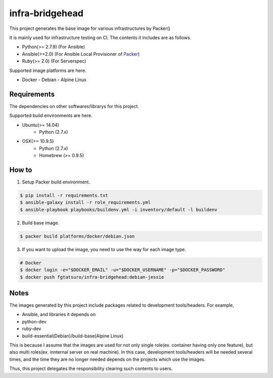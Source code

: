 ==================================================
infra-bridgehead
==================================================

|Build Status|

This project generates the base image for various infrastructures by Packer()

It is mainly used for infrastructure testing on CI.
The contents it includes are  as follows.

- Python(>= 2.7.9) (For Ansible)
- Ansible(>=2.0) (For Ansible Local Provisioner of Packer_)
- Ruby(>= 2.0) (For Serverspec)

Supported image platforms are here.

- Docker
  - Debian
  - Alpine Linux

Requirements
------------

The dependencies on other softwares/librarys for this project.

Supported build environments are here.

- Ubuntu(>= 14.04)
    - Python (2.7.x)
- OSX(>= 10.9.5)
    - Python (2.7.x)
    - Homebrew (>= 0.9.5)

How to
------

1. Setup Packer build environment.

.. code:: bash

    $ pip install -r requirements.txt
    $ ansible-galaxy install -r role_requirements.yml
    $ ansible-playbook playbooks/buildenv.yml -i inventory/default -l buildenv

2. Build base image.

.. code:: bash

    $ packer build platforms/docker/debian.json

3. If you want to upload the image, you need to use the way for each image type.

.. code:: bash

    # Docker
    $ docker login -e="$DOCKER_EMAIL" -u="$DOCKER_USERNAME" -p="$DOCKER_PASSWORD"
    $ docker push fgtatsuro/infra-bridgehead:debian-jessie

Notes
-----

The images generated by this project include packages related to development tools/headers.
For example,

- Ansible, and libraries it depends on
- python-dev
- ruby-dev
- build-essential(Debian)/build-base(Alpine Linux)

This is because I assume that the images are used for not only single role(ex. container having only one feature),
but also multi roles(ex. innternal server on real machine).
In this case, development tools/headers will be needed several times,
and the time they are no longer needed depends on the projects which use the images.

Thus, this project delegates the responsibility clearing such contents to users.

.. |Build Status| image:: https://travis-ci.org/FGtatsuro/infra-bridgehead.svg?branch=master
   :target: https://travis-ci.org/FGtatsuro/infra-bridgehead

.. _Packer: https://github.com/mitchellh/packer
